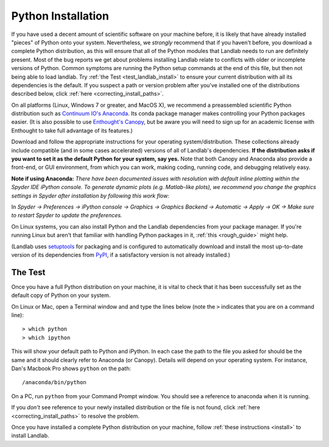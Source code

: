 .. _python_installation:

===================
Python Installation
===================

If you have used a decent amount of scientific software on  your machine before, it is
likely that have already installed "pieces" of Python
onto your system. Nevertheless, we *strongly* recommend that if you haven't before,
you download a complete Python distribution, as this will ensure that all of the Python
modules that Landlab needs to run are definitely present. Most of the bug reports we
get about problems installing Landlab relate to conflicts with older or incomplete versions of Python.
Common symptoms are running the Python setup commands at the end of this
file, but then not being able to load landlab. Try :ref:`the Test <test_landlab_install>`
to ensure your current distribution with all its dependencies is the default.
If you suspect a path or version problem after you've installed one
of the distributions described below, click :ref:`here <correcting_install_paths>`.

On all platforms (Linux, Windows 7 or greater, and MacOS X), we recommend a
preassembled scientific Python distribution such as `Continuum IO's
Anaconda <https://www.anaconda.com/distribution/>`_. Its conda package manager
makes controlling your Python packages easier. (It is also possible to use `Enthought's
Canopy <https://assets.enthought.com/downloads/>`_, but be aware you will need to sign
up for an academic license with Enthought to take full advantage of its features.)

Download and follow the appropriate instructions
for your operating system/distribution. These collections already include compatible
(and in some cases accelerated) versions of all of Landlab's dependencies. **If the
distribution asks if you want to set it as the default Python for your system, say yes.**
Note that both Canopy and Anaconda also provide a front-end, or GUI environment, from
which you can work, making coding, running code, and debugging relatively easy.

**Note if using Anaconda:**
*There have been documented issues with resolution with default inline plotting within the Spyder IDE iPython console. To generate dynamic plots (e.g. Matlab-like plots), we recommend you change the graphics settings in Spyder after installation by following this work flow:*

In *Spyder -> Preferences -> iPython console -> Graphics -> Graphics Backend -> Automatic -> Apply -> OK -> Make sure to restart Spyder to update the preferences.*

On Linux systems, you can also install Python and the Landlab dependencies
from your package manager. If you're running Linux but aren't that familiar
with handling Python packages in it, :ref:`this <rough_guide>`
might help.

(Landlab uses `setuptools <https://pypi.org/project/setuptools/>`_ for
packaging and is configured to automatically download and install the most
up-to-date version of its dependencies from `PyPI
<https://pypi.org/>`_, if a satisfactory version is not already
installed.)

The Test
--------

Once you have a full Python distribution on your machine, it is vital to check that
it has been successfully set as the default copy of Python on your system.

On Linux or Mac, open a Terminal window and and type the lines below (note the ``>`` indicates that you are on a command line)::

  > which python
  > which ipython

This will show your default path to Python and iPython. In each case the path to the file you asked for should be the same and it should clearly refer to Anaconda (or Canopy). Details will depend on your
operating system. For instance, Dan's Macbook Pro shows ``python`` on the path::

   /anaconda/bin/python

On a PC, run ``python`` from your Command Prompt window. You should see a reference to anaconda when it is running.

If you *don't* see reference to your newly installed distribution or the file is not found, click :ref:`here <correcting_install_paths>` to resolve the problem.

Once you have installed a complete Python distribution on your machine, follow :ref:`these instructions <install>` to install Landlab.
